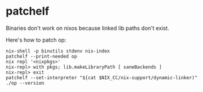 * patchelf
  Binaries don't work on nixos because linked lib paths don't exist.
  
  Here's how to patch op:
  #+begin_src shell
    nix-shell -p binutils stdenv nix-index
    patchelf --print-needed op
    nix repl '<nixpkgs>'
    nix-repl> with pkgs; lib.makeLibraryPath [ saneBackends ]
    nix-repl> exit
    patchelf --set-interpreter "${cat $NIX_CC/nix-support/dynamic-linker)"
    ./op --version
  #+end_src
